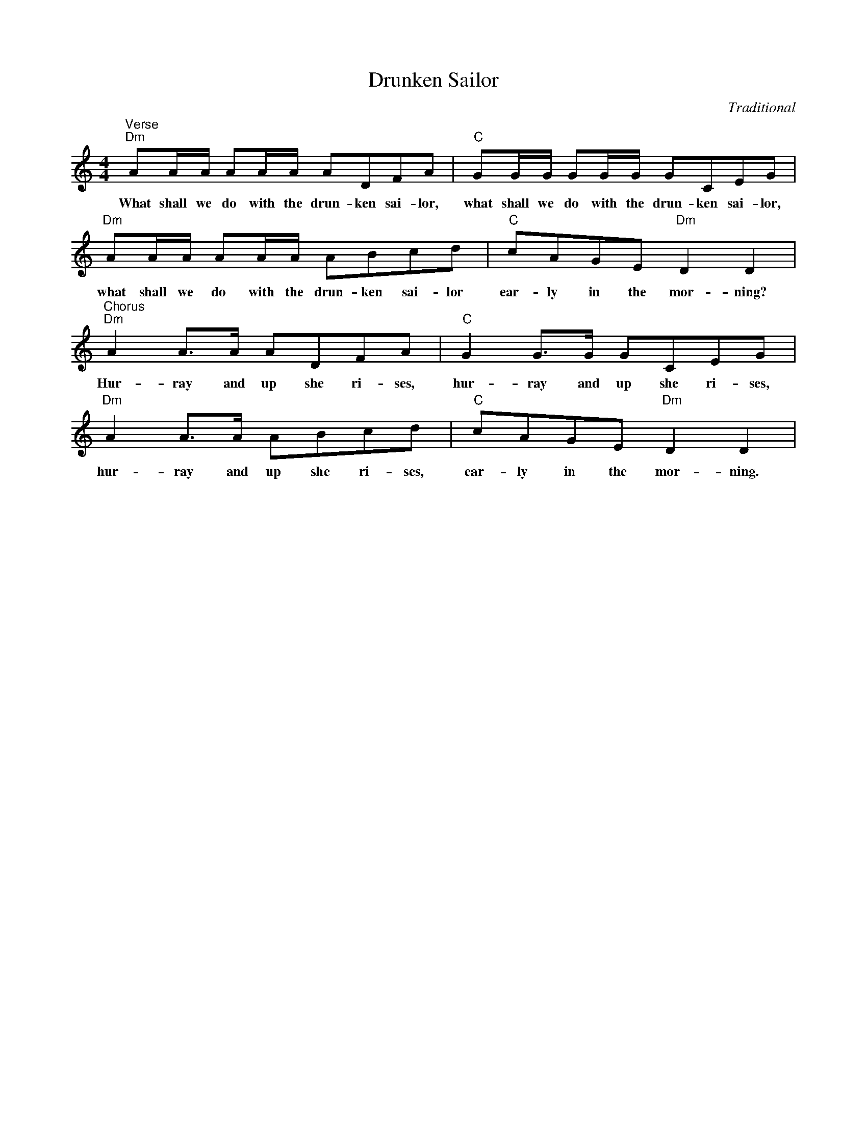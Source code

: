 X:1
T:Drunken Sailor
C:Traditional
L:1/4
M:4/4
I:linebreak $
K:C
V:1 treble 
V:1
"^Verse""Dm" A/A/4A/4 A/A/4A/4 A/D/F/A/ |"C" G/G/4G/4 G/G/4G/4 G/C/E/G/ |$ %2
w: What shall we do with the drun- ken sai- lor,|what shall we do with the drun- ken sai- lor,|
"Dm" A/A/4A/4 A/A/4A/4 A/B/c/d/ |"C" c/A/G/E/"Dm" D D |$"^Chorus""Dm" A A/>A/ A/D/F/A/ | %5
w: what shall we do with the drun- ken sai- lor|ear- ly in the mor- ning?|Hur- ray and up she ri- ses,|
"C" G G/>G/ G/C/E/G/ |$"Dm" A A/>A/ A/B/c/d/ |"C" c/A/G/E/"Dm" D D | %8
w: hur- ray and up she ri- ses,|hur- ray and up she ri- ses,|ear- ly in the mor- ning.|
